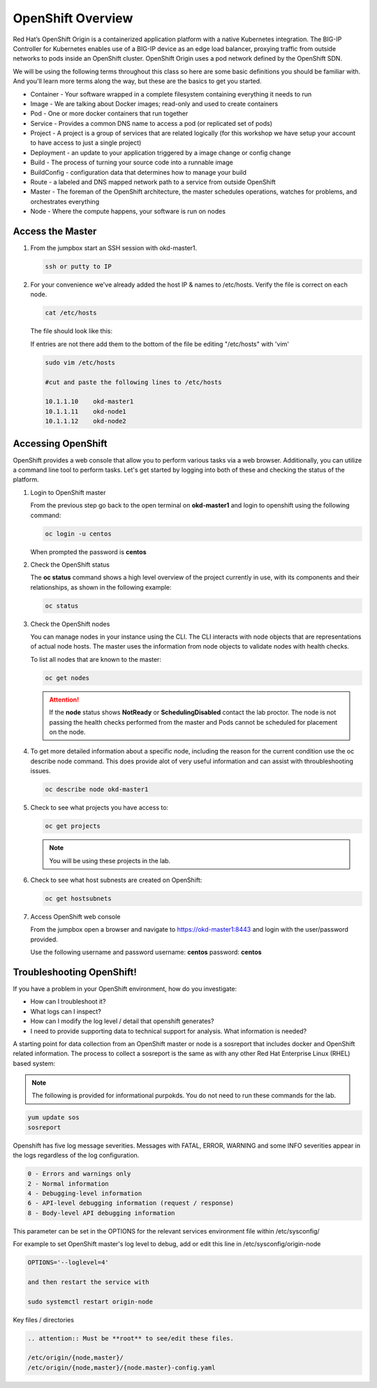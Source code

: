 OpenShift Overview
==================

Red Hat’s OpenShift Origin is a containerized application platform with a
native Kubernetes integration. The BIG-IP Controller for Kubernetes enables
use of a BIG-IP device as an edge load balancer, proxying traffic from outside
networks to pods inside an OpenShift cluster. OpenShift Origin uses a pod
network defined by the OpenShift SDN.

We will be using the following terms throughout this class so here are some
basic definitions you should be familiar with. And you'll learn more terms
along the way, but these are the basics to get you started.

- Container - Your software wrapped in a complete filesystem containing
  everything it needs to run
- Image - We are talking about Docker images; read-only and used to create
  containers
- Pod - One or more docker containers that run together
- Service - Provides a common DNS name to access a pod (or replicated set of
  pods)
- Project - A project is a group of services that are related logically (for
  this workshop we have setup your account to have access to just a single
  project)
- Deployment - an update to your application triggered by a image change or
  config change
- Build - The process of turning your source code into a runnable image
- BuildConfig - configuration data that determines how to manage your build
- Route - a labeled and DNS mapped network path to a service from outside
  OpenShift
- Master - The foreman of the OpenShift architecture, the master schedules
  operations, watches for problems, and orchestrates everything
- Node - Where the compute happens, your software is run on nodes

Access the Master
-----------------

#. From the jumpbox start an SSH session with okd-master1.

   .. code-block:: bash

      ssh or putty to IP

#. For your convenience we've already added the host IP & names to /etc/hosts.
   Verify the file is correct on each node.

   .. code-block:: bash

      cat /etc/hosts

   The file should look like this:

   .. image:: images/centos-hosts-file.png

   If entries are not there add them to the bottom of the file be editing
   "/etc/hosts" with 'vim'

   .. code-block:: bash

      sudo vim /etc/hosts

      #cut and paste the following lines to /etc/hosts

      10.1.1.10    okd-master1
      10.1.1.11    okd-node1
      10.1.1.12    okd-node2

Accessing OpenShift
-------------------

OpenShift provides a web console that allow you to perform various tasks via a
web browser. Additionally, you can utilize a command line tool to perform
tasks. Let's get started by logging into both of these and checking the status
of the platform.

#. Login to OpenShift master

   From the previous step go back to the open terminal on **okd-master1** and
   login to openshift using the following command:

   .. code-block:: bash

      oc login -u centos
      
   When prompted the password is **centos**

   .. image:: images/oc-login.png

#. Check the OpenShift status

   The **oc status** command shows a high level overview of the project
   currently in use, with its components and their relationships, as shown in
   the following example:

   .. code-block:: bash

      oc status

   .. image:: images/oc-status.png

#. Check the OpenShift nodes

   You can manage nodes in your instance using the CLI. The CLI interacts with
   node objects that are representations of actual node hosts. The master uses
   the information from node objects to validate nodes with health checks.

   To list all nodes that are known to the master:

   .. code-block:: bash

      oc get nodes

   .. image:: images/oc-get-nodes.png

   .. attention:: If the **node** status shows **NotReady** or
      **SchedulingDisabled** contact the lab proctor. The node is not passing
      the health checks performed from the master and Pods cannot be scheduled
      for placement on the node.

#. To get more detailed information about a specific node, including the reason
   for the current condition use the oc describe node command. This does
   provide alot of very useful information and can assist with throubleshooting
   issues.

   .. code-block:: bash

      oc describe node okd-master1

   .. image:: images/oc-describe-node.png

#. Check to see what projects you have access to:

   .. code-block:: bash

      oc get projects

   .. image:: images/oc-get-projects.png

   .. note:: You will be using these projects in the lab.

#. Check to see what host subnests are created on OpenShift:

   .. code-block:: bash

      oc get hostsubnets

   .. image:: images/oc-get-hostsubnets.png
     
#. Access OpenShift web console

   From the jumpbox open a browser and navigate to https://okd-master1:8443 and
   login with the user/password provided.

   Use the following username and password
   username: **centos**
   password: **centos**

   .. image:: images/webconsole.png

Troubleshooting OpenShift!
--------------------------

If you have a problem in your OpenShift environment, how do you investigate:

- How can I troubleshoot it?
- What logs can I inspect?
- How can I modify the log level / detail that openshift generates?
- I need to provide supporting data to technical support for analysis. What
  information is needed?

A starting point for data collection from an OpenShift master or node is a
sosreport that includes docker and OpenShift related information. The process
to collect a sosreport is the same as with any other Red Hat Enterprise Linux
(RHEL) based system:

.. note:: The following is provided for informational purpokds. You do not
   need to run these commands for the lab.

.. code-block:: bash

   yum update sos
   sosreport

Openshift has five log message severities. Messages with FATAL, ERROR, WARNING
and some INFO severities appear in the logs regardless of the log configuration.

.. code-block:: bash

   0 - Errors and warnings only
   2 - Normal information
   4 - Debugging-level information
   6 - API-level debugging information (request / response)
   8 - Body-level API debugging information 

This parameter can be set in the OPTIONS for the relevant services environment
file within /etc/sysconfig/

For example to set OpenShift master's log level to debug, add or edit this
line in /etc/sysconfig/origin-node

.. code-block:: bash

   OPTIONS='--loglevel=4'

   and then restart the service with
  
   sudo systemctl restart origin-node

Key files / directories

.. code-block:: console

   .. attention:: Must be **root** to see/edit these files.

   /etc/origin/{node,master}/
   /etc/origin/{node,master}/{node.master}-config.yaml
